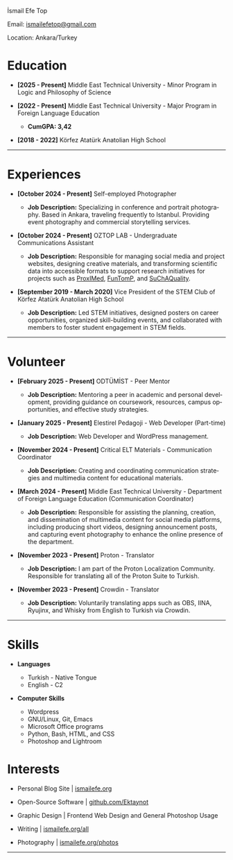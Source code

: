 #+Language: en

#+HTML_HEAD: <link rel="stylesheet" type="text/css" href="/templates/style.css" />
#+HTML_HEAD: <link rel="stylesheet" type="text/css" href="/cv/cv.css" />
#+HTML_HEAD: <meta name="theme-color" content="#fffcf0">
#+HTML_HEAD: <link rel="apple-touch-icon" sizes="180x180" href="/favicon/apple-touch-icon.png">
#+HTML_HEAD: <link rel="icon" type="image/png" sizes="32x32" href="/favicon/favicon-32x32.png">
#+HTML_HEAD: <link rel="icon" type="image/png" sizes="16x16" href="/favicon/favicon-16x16.png">

#+BEGIN_EXPORT html
  <div class="ust-kısım">
  <div class="name">
    <p class="name"> İsmail Efe Top
  </div>
  </div>
#+END_EXPORT

#+BEGIN_EXPORT html
<div class="contact">
  <p>Email: <a href="mailto:ismailefetop@gmail.com">ismailefetop@gmail.com</a></p>
  <p>Location: Ankara/Turkey</p>
</div>
#+END_EXPORT

* Education
-  *[2025 - Present]* Middle East Technical University - Minor Program in Logic and Philosophy of Science
  #+HTML: <p></p>

-  *[2022 - Present]* Middle East Technical University - Major Program in Foreign Language Education
  #+HTML: <p></p>
  - *CumGPA: 3,42*

-  *[2018 - 2022]* Körfez Atatürk Anatolian High School

-----
* Experiences

- *[October 2024 - Present]* Self-employed Photographer
 #+HTML: <p></p>
  - *Job Description:* Specializing in conference and portrait photography. Based in Ankara, traveling frequently to Istanbul. Providing event photography and commercial storytelling services.

- *[October 2024 - Present]* OZTOP LAB - Undergraduate Communications Assistant
 #+HTML: <p></p>
  - *Job Description:* Responsible for managing social media and project websites, designing creative materials, and transforming scientific data into accessible formats to support research initiatives for projects such as [[https://proximedprima.eu/][ProxIMed]], [[https://funtomp.com/][FunTomP]], and [[https://suchaquality.com/][SuChAQuality]].

- *[September 2019 - March 2020]* Vice President of the STEM Club of Körfez Atatürk Anatolian High School
 #+HTML: <p></p>
  - *Job Description:* Led STEM initiatives, designed posters on career opportunities, organized skill-building events, and collaborated with members to foster student engagement in STEM fields.

-----

* Volunteer
-  *[February 2025 - Present]* ODTÜMİST - Peer Mentor
  #+HTML: <p></p>
  - *Job Description:* Mentoring a peer in academic and personal development, providing guidance on coursework, resources, campus opportunities, and effective study strategies.

-  *[January 2025 - Present]* Elestirel Pedagoji - Web Developer (Part-time)
  #+HTML: <p></p>
  - *Job Description:* Web Developer and WordPress management.

-  *[November 2024 - Present]* Critical ELT Materials - Communication Coordinator
  #+HTML: <p></p>
  - *Job Description:* Creating and coordinating communication strategies and multimedia content for educational materials.

-  *[March 2024 - Present]* Middle East Technical University - Department of Foreign Language Education (Communication Coordinator)
  #+HTML: <p></p>
  - *Job Description:* Responsible for assisting the planning, creation, and dissemination of multimedia content for social media platforms, including producing short videos, designing announcement posts, and capturing event photography to enhance the online presence of the department.

- *[November 2023 - Present]* Proton - Translator
 #+HTML: <p></p>
  - *Job Description:* I am part of the Proton Localization Community. Responsible for translating all of the Proton Suite to Turkish.

- *[November 2023 - Present]* Crowdin - Translator
 #+HTML: <p></p>
  - *Job Description:* Voluntarily translating apps such as OBS, IINA, Ryujinx, and Whisky from English to Turkish via Crowdin.


-----

#+HTML: <div class="skillsandinterest">
#+HTML: <div class="skills">

* Skills
-  *Languages*

  - Turkish - Native Tongue
  - English - C2

#+HTML: <p></p><p></p>

-  *Computer Skills*

  - Wordpress
  - GNU/Linux, Git, Emacs
  - Microsoft Office programs
  - Python, Bash, HTML, and CSS
  - Photoshop and Lightroom

#+HTML: </div>
#+HTML: <div class="skills">

* Interests
-  Personal Blog Site | [[https://ismailefe.org][ismailefe.org]]
#+HTML: <p></p>

-  Open-Source Software | [[https://github.com/Ektaynot/][github.com/Ektaynot]]
#+HTML: <p></p>

-  Graphic Design | Frontend Web Design and General Photoshop Usage
#+HTML: <p></p>

-  Writing | [[https://ismailefe.org/all][ismailefe.org/all]]
#+HTML: <p></p>

-  Photography | [[https://ismailefe.org/photos][ismailefe.org/photos]]

#+HTML: </div>
#+HTML: </div>
-----
